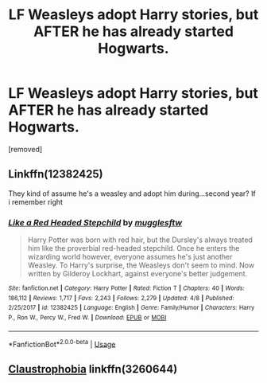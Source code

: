 #+TITLE: LF Weasleys adopt Harry stories, but AFTER he has already started Hogwarts.

* LF Weasleys adopt Harry stories, but AFTER he has already started Hogwarts.
:PROPERTIES:
:Author: DarthDeimos6624
:Score: 9
:DateUnix: 1541777366.0
:DateShort: 2018-Nov-09
:FlairText: Request
:END:
[removed]


** Linkffn(12382425)

They kind of assume he's a weasley and adopt him during...second year? If i remember right
:PROPERTIES:
:Author: flingerdinger
:Score: 6
:DateUnix: 1541780473.0
:DateShort: 2018-Nov-09
:END:

*** [[https://www.fanfiction.net/s/12382425/1/][*/Like a Red Headed Stepchild/*]] by [[https://www.fanfiction.net/u/4497458/mugglesftw][/mugglesftw/]]

#+begin_quote
  Harry Potter was born with red hair, but the Dursley's always treated him like the proverbial red-headed stepchild. Once he enters the wizarding world however, everyone assumes he's just another Weasley. To Harry's surprise, the Weasleys don't seem to mind. Now written by Gilderoy Lockhart, against everyone's better judgement.
#+end_quote

^{/Site/:} ^{fanfiction.net} ^{*|*} ^{/Category/:} ^{Harry} ^{Potter} ^{*|*} ^{/Rated/:} ^{Fiction} ^{T} ^{*|*} ^{/Chapters/:} ^{40} ^{*|*} ^{/Words/:} ^{186,112} ^{*|*} ^{/Reviews/:} ^{1,717} ^{*|*} ^{/Favs/:} ^{2,243} ^{*|*} ^{/Follows/:} ^{2,279} ^{*|*} ^{/Updated/:} ^{4/8} ^{*|*} ^{/Published/:} ^{2/25/2017} ^{*|*} ^{/id/:} ^{12382425} ^{*|*} ^{/Language/:} ^{English} ^{*|*} ^{/Genre/:} ^{Family/Humor} ^{*|*} ^{/Characters/:} ^{Harry} ^{P.,} ^{Ron} ^{W.,} ^{Percy} ^{W.,} ^{Fred} ^{W.} ^{*|*} ^{/Download/:} ^{[[http://www.ff2ebook.com/old/ffn-bot/index.php?id=12382425&source=ff&filetype=epub][EPUB]]} ^{or} ^{[[http://www.ff2ebook.com/old/ffn-bot/index.php?id=12382425&source=ff&filetype=mobi][MOBI]]}

--------------

*FanfictionBot*^{2.0.0-beta} | [[https://github.com/tusing/reddit-ffn-bot/wiki/Usage][Usage]]
:PROPERTIES:
:Author: FanfictionBot
:Score: 2
:DateUnix: 1541780480.0
:DateShort: 2018-Nov-09
:END:


** [[https://www.fanfiction.net/s/3260644/1/Claustrophobia][Claustrophobia]] linkffn(3260644)
:PROPERTIES:
:Author: siderumincaelo
:Score: 2
:DateUnix: 1541783719.0
:DateShort: 2018-Nov-09
:END:
